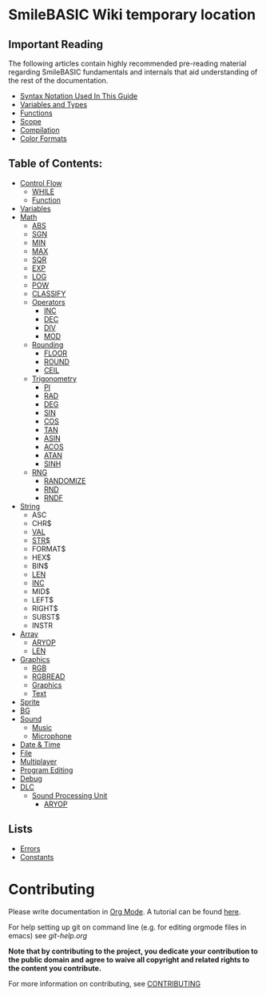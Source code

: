 * SmileBASIC Wiki temporary location

** Important Reading
The following articles contain highly recommended pre-reading material regarding SmileBASIC fundamentals and internals that aid understanding of the rest of the documentation.
+ [[/notes/Syntax.org][Syntax Notation Used In This Guide]]
+ [[/Variable/README.org][Variables and Types]]
+ [[/notes/Functions.org][Functions]]
+ [[/notes/Scope.org][Scope]]
+ [[/notes/Compiler.org][Compilation]]
+ [[/notes/Colors.org][Color Formats]]

** Table of Contents:
+ [[/Control/][Control Flow]]
	- [[/Control/WHILE.org][WHILE]]
	- [[/Control/FUNCTION/][Function]]
+ [[/Variable/][Variables]]
+ [[/Math/][Math]]
	- [[/Math/ABS.org][ABS]]
	- [[/Math/SGN.org][SGN]]
	- [[/Math/MIN.org][MIN]]
	- [[/Math/MAX.org][MAX]]
	- [[/Math/SQR.org][SQR]]
	- [[/Math/EXP.org][EXP]]
	- [[/Math/LOG.org][LOG]]
	- [[/Math/POW.org][POW]]
	- [[/Math/CLASSIFY.org][CLASSIFY]]
	- [[/Math/Operators/][Operators]]
		- [[/Math/Operators/INC.org][INC]]
		- [[/Math/Operators/DEC.org][DEC]]
		- [[/Math/Operators/DIV.org][DIV]]
		- [[/Math/Operators/MOD.org][MOD]]
	- [[/Math/Rounding/][Rounding]]
		- [[/Math/Rounding/FLOOR.org][FLOOR]]
		- [[/Math/Rounding/ROUND.org][ROUND]]
		- [[/Math/Rounding/CEIL.org][CEIL]]
	- [[/Math/TRIG/][Trigonometry]]
		- [[/Math/TRIG/PI.org][PI]]
		- [[/Math/TRIG/RAD.org][RAD]]
		- [[/Math/TRIG/DEG.org][DEG]]
		- [[/Math/TRIG/SIN.org][SIN]]
		- [[/Math/TRIG/COS.org][COS]]
		- [[/Math/TRIG/TAN.org][TAN]]
		- [[/Math/TRIG/ASIN.org][ASIN]]
		- [[/Math/TRIG/ACOS.org][ACOS]]
		- [[/Math/TRIG/ATAN.org][ATAN]]
		- [[/Math/TRIG/SINH.org][SINH]]
	- [[/Math/RNG/][RNG]]
		- [[/Math/RNG/RANDOMIZE.org][RANDOMIZE]]
		- [[/Math/RNG/RND.org][RND]]
		- [[/Math/RNG/RNDF.org][RNDF]]
+ [[/String/][String]]
	- ASC
	- CHR$
	- [[/String/VAL.org][VAL]]
	- [[/String/STR$.org][STR$]]
	- FORMAT$
	- HEX$
	- BIN$
	- [[/Array/LEN.org][LEN]]
	- [[/Math/Operators/INC.org][INC]]
	- MID$
	- LEFT$
	- RIGHT$
	- SUBST$
	- INSTR
+ [[/Array/][Array]]
	- [[/DLC/SoundPROCESSING/ARYOP.org][ARYOP]]
	- [[/Array/LEN.org][LEN]]
+ [[/Graphics/][Graphics]]
	- [[/Graphics/RGB.org][RGB]]
	- [[/Graphics/RGBREAD.org][RGBREAD]]
	- [[/Graphics/GRP][Graphics]]
	- [[/Graphics/Text][Text]]
+ [[/Sprite/][Sprite]]
+ [[/BG/][BG]]
+ [[/Sound/][Sound]]
	- [[/Sound/Music/][Music]]
	- [[/Sound/Microphone/][Microphone]]
+ [[/Time/][Date & Time]]
+ [[/File/][File]]
+ [[/Multiplayer/][Multiplayer]]
+ [[/Program/][Program Editing]]
+ [[/Debug/][Debug]]
+ [[/DLC/][DLC]]
	- [[/DLC/SoundProcessing/][Sound Processing Unit]]
		* [[/DLC/SoundProcessing/ARYOP.org][ARYOP]]
** Lists
+ [[/Error.org][Errors]]
+ [[/Constants.org][Constants]]

* Contributing
Please write documentation in [[https://orgmode.org/manual/index.html#Top][Org Mode]].  
A tutorial can be found [[https://github.com/y-ack/puchikon-no-hata/blob/master/org-help.org][here]].

For help setting up git on command line (e.g. for editing orgmode files in emacs) see [[git-help.org]]

*Note that by contributing to the project, you dedicate your contribution to the public domain and agree to waive all copyright and related rights to the content you contribute.*

For more information on contributing, see [[/CONTRIBUTING.org][CONTRIBUTING]]

